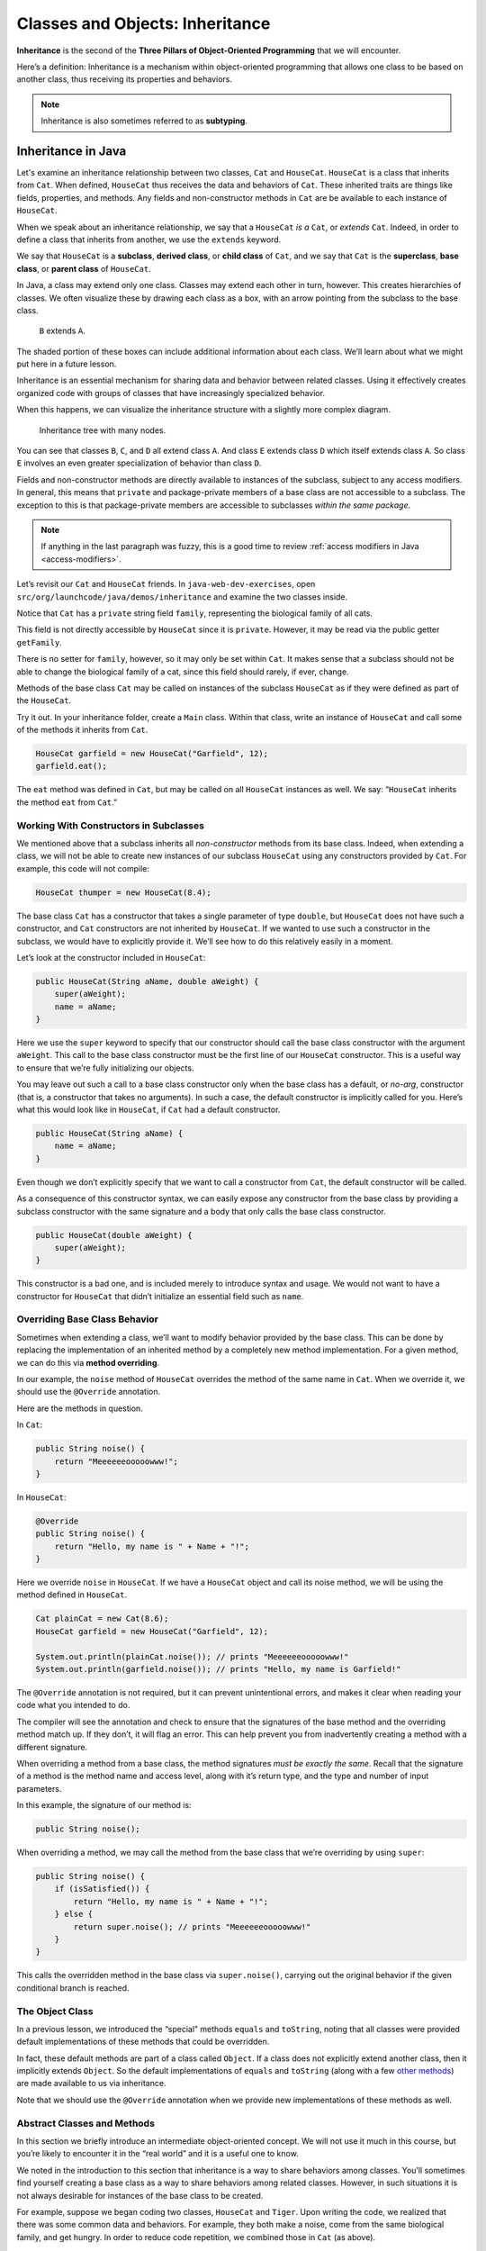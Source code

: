Classes and Objects: Inheritance
================================

.. index:: ! inheritance, ! subtyping

**Inheritance** is the second of the **Three Pillars of Object-Oriented
Programming** that we will encounter.

Here’s a definition: Inheritance is a mechanism within object-oriented programming that
allows one class to be based on another class, thus receiving its
properties and behaviors. 

.. note::

   Inheritance is also sometimes referred to as **subtyping**.


Inheritance in Java
-------------------

Let's examine an inheritance relationship between two classes, ``Cat`` and ``HouseCat``.
``HouseCat`` is a class that inherits from ``Cat``. When defined, ``HouseCat`` thus 
receives the data and behaviors of ``Cat``. These inherited traits are things like 
fields, properties, and methods. Any fields and non-constructor methods in ``Cat`` 
are be available to each instance of ``HouseCat``. 

.. index:: ! extends

When we speak about an inheritance relationship, we say that a ``HouseCat`` *is a* 
``Cat``, or *extends* ``Cat``. Indeed, in order to define a class that inherits from
another, we use the ``extends`` keyword.

.. sourcecode:: java
   :linenos:

   public class Cat {
       // ...code for the Cat class...
   }

   public class HouseCat extends Cat {
       // ...code for the HouseCat class...
   }

.. index:: ! subclass, ! derived class, ! child class, ! superclass, ! base class, ! parent class

We say that ``HouseCat`` is a **subclass**, **derived class**, or
**child class** of ``Cat``, and we say that ``Cat`` is the
**superclass**, **base class**, or **parent class** of ``HouseCat``. 

In Java, a class may extend only one class. Classes may extend each
other in turn, however. This creates hierarchies of classes. We often visualize these
by drawing each class as a box, with an arrow pointing from the subclass
to the base class.

.. figure:: figures/inheritance-basic.png
   :scale: 50%
   :alt: Basic inheritance diagram.

   ``B`` extends ``A``.

The shaded portion of these boxes can include additional information
about each class. We’ll learn about what we might put here in a future
lesson.

Inheritance is an essential mechanism for sharing data and behavior between
related classes. Using it effectively creates organized code with groups of classes
that have increasingly specialized behavior.

When this happens, we can visualize the inheritance structure with a
slightly more complex diagram.

.. figure:: figures/inheritance-tree.png
   :scale: 50%
   :alt: Multi-node inheritance tree.

   Inheritance tree with many nodes.

You can see that classes ``B``, ``C``, and ``D`` all extend class ``A``.
And class ``E`` extends class ``D`` which itself extends class ``A``. So
class ``E`` involves an even greater specialization of behavior than
class ``D``.

Fields and non-constructor methods are directly
available to instances of the subclass, subject to any access modifiers.
In general, this means that ``private`` and package-private
members of a base class are not accessible to a subclass. The exception
to this is that package-private members are accessible to subclasses
*within the same package*.

.. note::

   If anything in the last paragraph was fuzzy, this is a good time to review 
   :ref:`access modifiers in Java <access-modifiers>`.


Let’s revisit our ``Cat`` and ``HouseCat`` friends. In ``java-web-dev-exercises``,
open ``src/org/launchcode/java/demos/inheritance`` and examine the two classes inside.

Notice that ``Cat`` has a ``private`` string field ``family``, representing
the biological family of all cats. 

.. sourcecode:: java
   :lineno-start: 10

   private String family = "Felidae";

This field is not directly accessible by ``HouseCat`` since it is ``private``. 
However, it may be read via the public getter ``getFamily``. 

.. sourcecode:: java
   :lineno-start: 42

   public String getFamily() {
      return family;
   }

There is no setter for ``family``, however,
so it may only be set within ``Cat``. It makes sense that a
subclass should not be able to change the biological family of a cat, since
this field should rarely, if ever, change.

Methods of the base class ``Cat`` may be called on instances of the
subclass ``HouseCat`` as if they were defined as part of the
``HouseCat``.

Try it out. In your inheritance folder, create a ``Main`` class. Within that class,
write an instance of ``HouseCat`` and call some of the methods it inherits from ``Cat``.

.. sourcecode:: java

   HouseCat garfield = new HouseCat("Garfield", 12);
   garfield.eat();

The ``eat`` method was defined in ``Cat``, but may be called on all
``HouseCat`` instances as well. We say: “``HouseCat`` inherits the
method ``eat`` from ``Cat``.”

Working With Constructors in Subclasses
~~~~~~~~~~~~~~~~~~~~~~~~~~~~~~~~~~~~~~~

We mentioned above that a subclass inherits all *non-constructor*
methods from its base class. Indeed, when extending a class, we will not
be able to create new instances of our subclass ``HouseCat`` using any
constructors provided by ``Cat``. For example, this code will not
compile:

.. code:: java

   HouseCat thumper = new HouseCat(8.4);

The base class ``Cat`` has a constructor that takes a single parameter
of type ``double``, but ``HouseCat`` does not have such a constructor,
and ``Cat`` constructors are not inherited by ``HouseCat``. If we wanted
to use such a constructor in the subclass, we would have to explicitly
provide it. We’ll see how to do this relatively easily in a moment.

Let’s look at the constructor included in ``HouseCat``:

.. code:: java

   public HouseCat(String aName, double aWeight) {
       super(aWeight);
       name = aName;
   }

Here we use the ``super`` keyword to specify that our constructor should
call the base class constructor with the argument ``aWeight``. This call
to the base class constructor must be the first line of our ``HouseCat``
constructor. This is a useful way to ensure that we’re fully
initializing our objects.

You may leave out such a call to a base class constructor only when the
base class has a default, or *no-arg*, constructor (that is, a
constructor that takes no arguments). In such a case, the default
constructor is implicitly called for you. Here’s what this would look
like in ``HouseCat``, if ``Cat`` had a default constructor.

.. code:: java

   public HouseCat(String aName) {
       name = aName;
   }

Even though we don’t explicitly specify that we want to call a
constructor from ``Cat``, the default constructor will be called.

As a consequence of this constructor syntax, we can easily expose any
constructor from the base class by providing a subclass constructor with
the same signature and a body that only calls the base class
constructor.

.. code:: java

   public HouseCat(double aWeight) {
       super(aWeight);
   }

.. raw:: html

   <aside class="aside-warning">

This constructor is a bad one, and is included merely to introduce
syntax and usage. We would not want to have a constructor for
``HouseCat`` that didn’t initialize an essential field such as ``name``.

.. raw:: html

   </aside>

Overriding Base Class Behavior
~~~~~~~~~~~~~~~~~~~~~~~~~~~~~~

Sometimes when extending a class, we’ll want to modify behavior provided
by the base class. This can be done by replacing the implementation of
an inherited method by a completely new method implementation. For a
given method, we can do this via **method overriding**.

In our example, the ``noise`` method of ``HouseCat`` overrides the
method of the same name in ``Cat``. When we override it, we should use
the ``@Override`` annotation.

Here are the methods in question.

In ``Cat``:

.. code:: java

   public String noise() {
       return "Meeeeeeooooowww!";
   }

In ``HouseCat``:

.. code:: java

   @Override
   public String noise() {
       return "Hello, my name is " + Name + "!";
   }

Here we override ``noise`` in ``HouseCat``. If we have a ``HouseCat``
object and call its noise method, we will be using the method defined in
``HouseCat``.

.. code:: java

   Cat plainCat = new Cat(8.6);
   HouseCat garfield = new HouseCat("Garfield", 12);

   System.out.println(plainCat.noise()); // prints "Meeeeeeooooowww!"
   System.out.println(garfield.noise()); // prints "Hello, my name is Garfield!"

.. raw:: html

   <aside class="aside-pro-tip">

The ``@Override`` annotation is not required, but it can prevent
unintentional errors, and makes it clear when reading your code what you
intended to do.

The compiler will see the annotation and check to ensure that the
signatures of the base method and the overriding method match up. If
they don’t, it will flag an error. This can help prevent you from
inadvertently creating a method with a different signature.

.. raw:: html

   </aside>

.. raw:: html

   <aside class="aside-warning">

When overriding a method from a base class, the method signatures *must
be exactly the same*. Recall that the signature of a method is the
method name and access level, along with it’s return type, and the type
and number of input parameters.

In this example, the signature of our method is:

.. code:: java

   public String noise();

.. raw:: html

   </aside>

When overriding a method, we may call the method from the base class
that we’re overriding by using ``super``:

.. code:: java

   public String noise() {
       if (isSatisfied()) {
           return "Hello, my name is " + Name + "!";
       } else {
           return super.noise(); // prints "Meeeeeeooooowww!"
       }
   }

This calls the overridden method in the base class via
``super.noise()``, carrying out the original behavior if the given
conditional branch is reached.

The Object Class
~~~~~~~~~~~~~~~~

In a previous lesson, we introduced the “special” methods ``equals`` and
``toString``, noting that all classes were provided default
implementations of these methods that could be overridden.

In fact, these default methods are part of a class called ``Object``. If
a class does not explicitly extend another class, then it implicitly
extends ``Object``. So the default implementations of ``equals`` and
``toString`` (along with a few `other
methods <https://docs.oracle.com/javase/8/docs/api/java/lang/Object.html#method.summary>`__)
are made available to us via inheritance.

Note that we should use the ``@Override`` annotation when we provide new
implementations of these methods as well.

Abstract Classes and Methods
~~~~~~~~~~~~~~~~~~~~~~~~~~~~

In this section we briefly introduce an intermediate object-oriented
concept. We will not use it much in this course, but you’re likely to
encounter it in the “real world” and it is a useful one to know.

We noted in the introduction to this section that inheritance is a way
to share behaviors among classes. You’ll sometimes find yourself
creating a base class as a way to share behaviors among related classes.
However, in such situations it is not always desirable for instances of
the base class to be created.

For example, suppose we began coding two classes, ``HouseCat`` and
``Tiger``. Upon writing the code, we realized that there was some common
data and behaviors. For example, they both make a noise, come from the
same biological family, and get hungry. In order to reduce code
repetition, we combined those in ``Cat`` (as above).

.. code:: java

   public class Cat {
       // Cat class definition
   }

   public class HouseCat extends Cat {
       // HouseCat class definition
   }

   public class Tiger extends Cat {
       // Tiger class definition
   }

In reality, though, we might not want objects of type ``Cat`` to be
created, since such a cat couldn’t actually exist (a real cat would have
a specific genus and species, for example). We could prevent objects of
type ``Cat`` from being created, while still enabling sharing of
behavior among its subclasses, by making ``Cat`` an **abstract class**.

.. code:: java

   public abstract class Cat
   {
       // Cat class definition
   }

To reiterate, *abstract classes are classes that may not be
instantiated*. In order to use the behavior of an abstract class, *we
must extend it*.

We have a further tool that we may use here, which is an **abstract
method**. An abstract method is a method in an abstract class that does
not have a body. In other words, it does not have any associated code,
only a signature. It must also be marked ``abstract``.

In our abstract ``Cat`` class, it would make sense to make an abstract
``noise`` method since all types of cats make noise. By creating this
abstract method, we force any class that extends ``Cat`` to provide its
own implementation of that behavior.

.. code:: java

   public abstract class Cat {
       public abstract String noise();

       // More Cat class code...
   }

Now, classes such as ``HouseCat`` and ``Tiger``, which both extend
``Cat``, *must* provide their own version of ``noise``, with the exact
same method signature.

Data Typing And Inheritance
---------------------------

When one class extends another, as ``HouseCat`` extends ``Cat``, a field
or local variable of the type of the parent class may hold an object
that is of the type of the child class.

In other words, this is allowed:

.. code:: java

   Cat suki = new HouseCat("Suki", 8);

This is acceptable because a ``HouseCat`` *is a* ``Cat``. Furthermore,
when we call methods on such an object, the compiler is smart enough to
determine which method it should call. For example, the following call
to ``noise()`` will call the version defined in ``HouseCat``:

.. code:: java

   // Calls HouseCat's noise() method
   suki.noise();

This only works for methods that are declared in the parent class,
however. If we have a ``HouseCat`` object stored in a ``Cat`` variable
or field, then it is *not* allowed to call methods that are only part
``HouseCat``.

.. code:: java

   // Results in a compiler error, since Cat
   // doesn't have such a method
   suki.isSatisfied();

Here, ``isSatistfied()`` is defined in ``HouseCat``, and there is not a
corresponding overridden method in ``Cat``. If we were *really, really*
sure that we had a ``Cat`` that was actually a ``HouseCat``, we could
call such a method by first casting:

.. code:: java

   // As long as suki really is a HouseCat, this works
   ((HouseCat) suki).isSatisfied();

The danger here is that if ``suki`` is in fact not a ``HouseCat`` (it
was declared only as a ``Cat``, after all) then we’ll experience a
runtime exception. A **runtime exception** is an error that occurs upon
running the program, and is not found by the compiler beforehand. These
are dangerous, and situations where they might come up should be
avoided. So you should only cast an object to another type when you are
very sure that it’s safe to do so.

Storing objects of one type (e.g. ``HouseCat``) in a variable or field
of another “compatible” type (e.g. ``Cat``) is an example of
**polymorphism**. We’ll have more to say about polymorphism in a future
lesson.

References
----------

-  `Inheritance in Java
   (docs.oracle.com) <https://docs.oracle.com/javase/tutorial/java/IandI/subclasses.html>`__
-  [The @Override annotation
   (docs.oracle.com)](https://docs.oracle.com/javase/8/docs/api/java/lang/Override.html)
-  `The Object Class
   (docs.oracle.com) <https://docs.oracle.com/javase/8/docs/api/java/lang/Object.html>`__
-  `Abstract Classes and Methods
   (docs.oracle.com) <https://docs.oracle.com/javase/tutorial/java/IandI/abstract.html>`__
-  `Polymorphism
   (docs.oracle.com) <https://docs.oracle.com/javase/tutorial/java/IandI/polymorphism.html>`__

